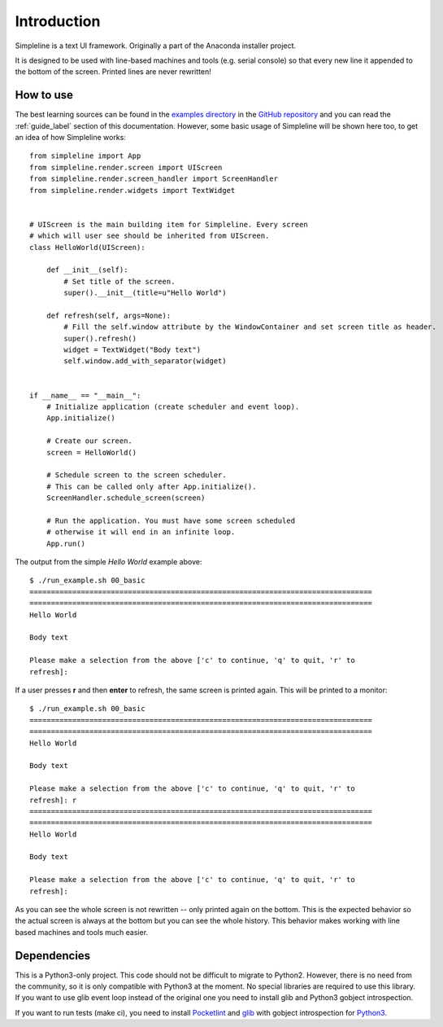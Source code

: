 Introduction
============

Simpleline is a text UI framework. Originally a part of the Anaconda installer project.

It is designed to be used with line-based machines and tools (e.g. serial console) so that
every new line it appended to the bottom of the screen. Printed lines are never rewritten!

How to use
----------

The best learning sources can be found in the
`examples directory <https://github.com/rhinstaller/python-simpleline/tree/master/examples>`_ in
the `GitHub repository <https://github.com/rhinstaller/python-simpleline>`_ and you can read the
:ref:`guide_label` section of this documentation. However, some basic usage of Simpleline will be
shown here too, to get an idea of how Simpleline works::

    from simpleline import App
    from simpleline.render.screen import UIScreen
    from simpleline.render.screen_handler import ScreenHandler
    from simpleline.render.widgets import TextWidget


    # UIScreen is the main building item for Simpleline. Every screen
    # which will user see should be inherited from UIScreen.
    class HelloWorld(UIScreen):

        def __init__(self):
            # Set title of the screen.
            super().__init__(title=u"Hello World")

        def refresh(self, args=None):
            # Fill the self.window attribute by the WindowContainer and set screen title as header.
            super().refresh()
            widget = TextWidget("Body text")
            self.window.add_with_separator(widget)


    if __name__ == "__main__":
        # Initialize application (create scheduler and event loop).
        App.initialize()

        # Create our screen.
        screen = HelloWorld()

        # Schedule screen to the screen scheduler.
        # This can be called only after App.initialize().
        ScreenHandler.schedule_screen(screen)

        # Run the application. You must have some screen scheduled
        # otherwise it will end in an infinite loop.
        App.run()

The output from the simple *Hello World* example above::

    $ ./run_example.sh 00_basic
    ================================================================================
    ================================================================================
    Hello World

    Body text

    Please make a selection from the above ['c' to continue, 'q' to quit, 'r' to
    refresh]:

If a user presses **r** and then **enter** to refresh, the same screen is printed again.
This will be printed to a monitor::

    $ ./run_example.sh 00_basic
    ================================================================================
    ================================================================================
    Hello World

    Body text

    Please make a selection from the above ['c' to continue, 'q' to quit, 'r' to
    refresh]: r
    ================================================================================
    ================================================================================
    Hello World

    Body text

    Please make a selection from the above ['c' to continue, 'q' to quit, 'r' to
    refresh]:

As you can see the whole screen is not rewritten -- only printed again on the bottom. This
is the expected behavior so the actual screen is always at the bottom but you can see the whole
history. This behavior makes working with line based machines and tools much easier.

Dependencies
------------

This is a Python3-only project. This code should not be difficult to migrate to Python2. However,
there is no need from the community, so it is only compatible with Python3 at the moment. No special
libraries are required to use this library. If you want to use glib event loop instead of the
original one you need to install glib and Python3 gobject introspection.

If you want to run tests (make ci), you need to install
`Pocketlint <https://github.com/rhinstaller/pocketlint>`_ and
`glib <https://developer.gnome.org/glib/>`_ with gobject introspection for
`Python3 <https://docs.python.org/3/index.html>`_.
